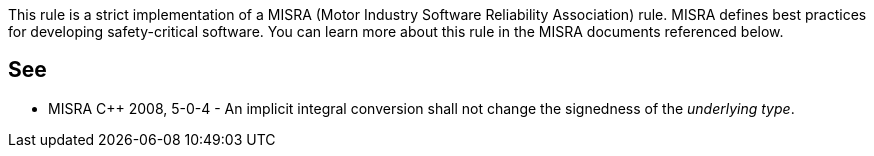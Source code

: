 This rule is a strict implementation of a MISRA (Motor Industry Software Reliability Association) rule. MISRA defines best practices for developing safety-critical software. You can learn more about this rule in the MISRA documents referenced below.


== See

* MISRA {cpp} 2008, 5-0-4 - An implicit integral conversion shall not change the signedness of the _underlying type_.

